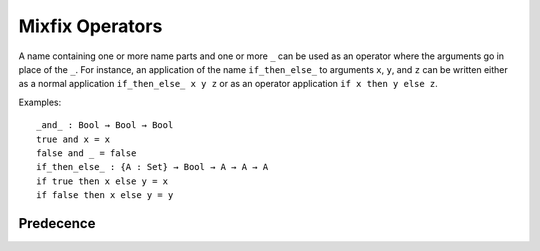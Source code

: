 .. _mixfix-operators:

****************
Mixfix Operators
****************

A name containing one or more name parts and one or more ``_`` can be used as an operator where the arguments go in place of the ``_``. For instance, an application of the name ``if_then_else_`` to arguments ``x``, ``y``, and ``z`` can be written either as a normal application ``if_then_else_ x y z`` or as an operator application ``if x then y else z``.

Examples:
::

  _and_ : Bool → Bool → Bool
  true and x = x
  false and _ = false
  if_then_else_ : {A : Set} → Bool → A → A → A
  if true then x else y = x
  if false then x else y = y

.. contents::
   :depth: 1
   :global:

Predecence
==========



